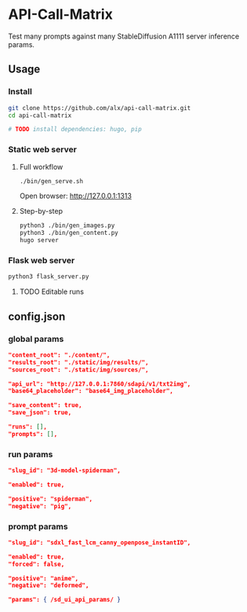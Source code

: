 * API-Call-Matrix

Test many prompts against many StableDiffusion A1111 server inference params.

[[file:docs/screenshot.png]]

** Usage

*** Install

#+begin_src bash
git clone https://github.com/alx/api-call-matrix.git
cd api-call-matrix

# TODO install dependencies: hugo, pip
#+end_src

*** Static web server

**** Full workflow

#+begin_src bash
./bin/gen_serve.sh
#+end_src

Open browser: http://127.0.0.1:1313

**** Step-by-step

#+begin_src bash
python3 ./bin/gen_images.py
python3 ./bin/gen_content.py
hugo server
#+end_src

*** Flask web server

#+begin_src bash
python3 flask_server.py
#+end_src

**** TODO Editable runs

** config.json

*** global params

#+begin_src json
"content_root": "./content/",
"results_root": "./static/img/results/",
"sources_root": "./static/img/sources/",

"api_url": "http://127.0.0.1:7860/sdapi/v1/txt2img",
"base64_placeholder": "base64_img_placeholder",

"save_content": true,
"save_json": true,

"runs": [],
"prompts": [],
#+end_src

*** run params

#+begin_src json
"slug_id": "3d-model-spiderman",

"enabled": true,

"positive": "spiderman",
"negative": "pig",
#+end_src

*** prompt params

#+begin_src json
"slug_id": "sdxl_fast_lcm_canny_openpose_instantID",

"enabled": true,
"forced": false,

"positive": "anime",
"negative": "deformed",

"params": { /sd_ui_api_params/ }
#+end_src
